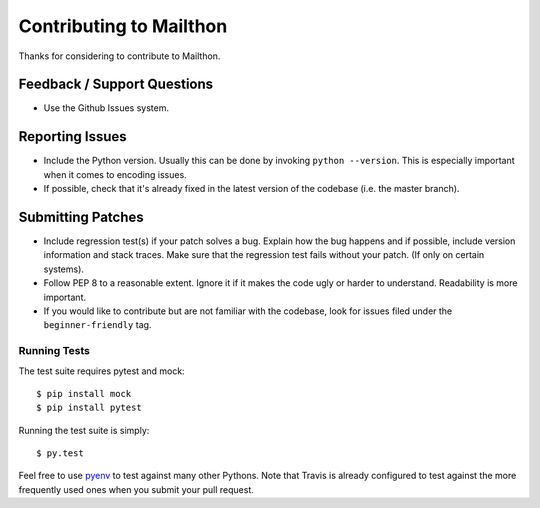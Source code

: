 Contributing to Mailthon
========================

Thanks for considering to contribute to Mailthon.

Feedback / Support Questions
----------------------------

- Use the Github Issues system.

Reporting Issues
----------------

- Include the Python version. Usually this can be done by invoking
  ``python --version``. This is especially important when it comes
  to encoding issues.
- If possible, check that it's already fixed in the latest version
  of the codebase (i.e. the master branch).

Submitting Patches
------------------

- Include regression test(s) if your patch solves a bug. Explain
  how the bug happens and if possible, include version information
  and stack traces. Make sure that the regression test fails without
  your patch. (If only on certain systems).

- Follow PEP 8 to a reasonable extent. Ignore it if it makes the
  code ugly or harder to understand. Readability is more important.

- If you would like to contribute but are not familiar with the
  codebase, look for issues filed under the ``beginner-friendly``
  tag.

Running Tests
#############

The test suite requires pytest and mock::

    $ pip install mock
    $ pip install pytest

Running the test suite is simply::

    $ py.test

Feel free to use pyenv_ to test against many other Pythons. Note
that Travis is already configured to test against the more
frequently used ones when you submit your pull request.

.. _pyenv: https://github.com/yyuu/pyenv

